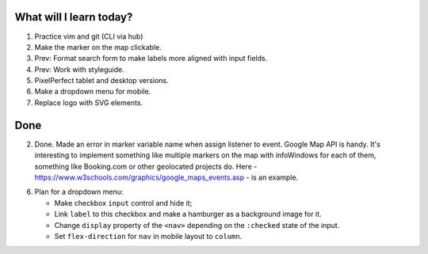 .. title: Plan and done for Apr-28-2017
.. slug: plan-and-done-for-apr-28-2017
.. date: 2017-04-28 10:55:14 UTC-07:00
.. tags: web-dev
.. category:
.. link:
.. description:
.. type: text

==============================
  What will I learn today?
==============================

1. Practice vim and git (CLI via hub)
2. Make the marker on the map clickable.
3. Prev: Format search form to make labels more aligned with input fields.
4. Prev: Work with styleguide.
5. PixelPerfect tablet and desktop versions.
6. Make a dropdown menu for mobile.
7. Replace logo with SVG elements.

==============================
  Done
==============================

2. Done. Made an error in marker variable name when assign listener to event. Google Map API is handy. It's interesting to implement something like multiple markers on the map with infoWindows for each of them, something like Booking.com or other geolocated projects do. Here - https://www.w3schools.com/graphics/google_maps_events.asp - is an example.

6. Plan for a dropdown menu:

   * Make checkbox ``input`` control and hide it;
   * Link ``label`` to this checkbox and make a hamburger as a background image for it.
   * Change ``display`` property of the ``<nav>`` depending on the ``:checked`` state of the input.
   * Set ``flex-direction`` for ``nav`` in mobile layout to ``column``.
